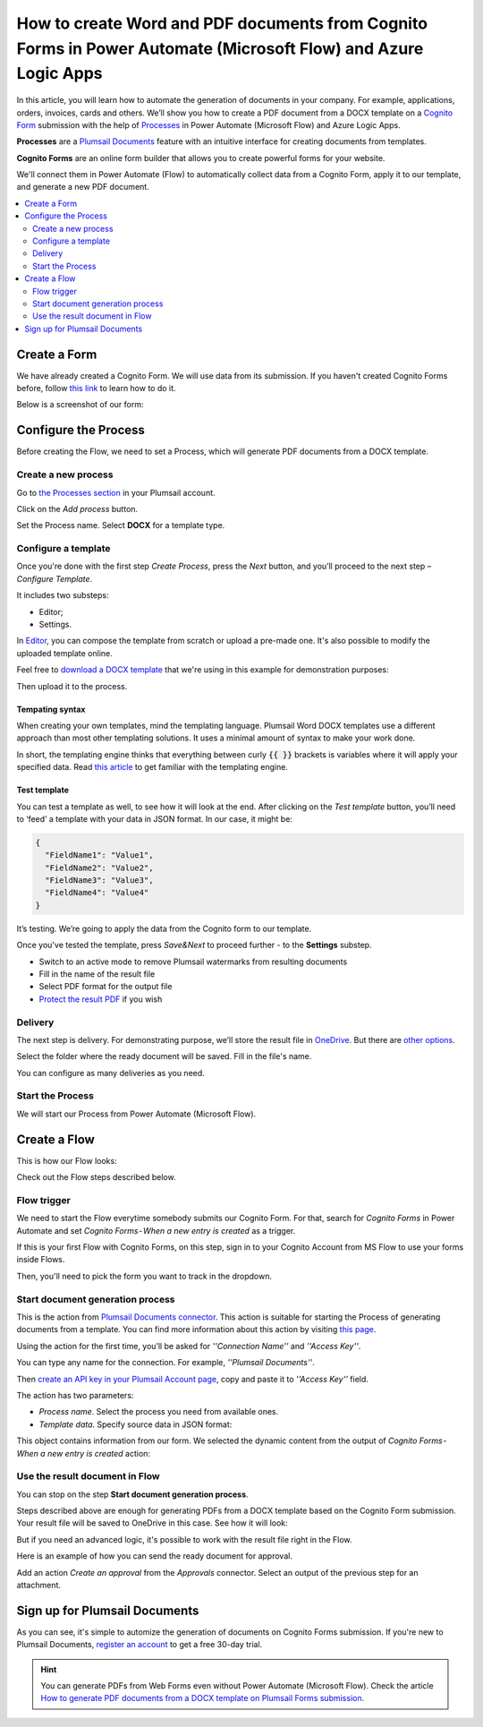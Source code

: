 .. title:: Use Cognito Forms to populate Word DOCX templates and then convert to PDF in Power Automate Flow

.. meta::
   :description: An example of how to auto create Word and PDF documents from Cognito Forms entries in Power Automate (Microsoft Flow) and Azure Logic Apps

How to create Word and PDF documents from Cognito Forms in Power Automate (Microsoft Flow) and Azure Logic Apps
===============================================================================================================

In this article, you will learn how to automate the generation of documents in your company. For example, applications, orders, invoices, cards and others. We’ll show you how to create a PDF document from a DOCX template on a `Cognito Form <https://www.cognitoforms.com/>`_ submission with the help of `Processes <../../../user-guide/processes/index.html>`_ in Power Automate (Microsoft Flow) and Azure Logic Apps. 

**Processes** are a `Plumsail Documents <https://plumsail.com/documents/>`_ feature with an intuitive interface for creating documents from templates. 

**Cognito Forms** are an online form builder that allows you to create powerful forms for your website.

We'll connect them in Power Automate (Flow) to automatically collect data from a Cognito Form, apply it to our template, and generate a new PDF document.

.. contents::
    :local:
    :depth: 2

Create a Form
-------------

We have already created a Cognito Form. We will use data from its submission. If you haven't created Cognito Forms before, follow `this link <https://www.cognitoforms.com/support/15/building-forms/creating-forms>`_ to learn how to do it.

Below is a screenshot of our form:

.. image:: ../../../_static/img/flow/how-tos/Cognito-Form.png
    :alt: Cognito Form

Configure the Process
---------------------

Before creating the Flow, we need to set a Process, which will generate PDF documents from a DOCX template.
 
Create a new process
~~~~~~~~~~~~~~~~~~~~

Go to `the Processes section <https://account.plumsail.com/documents/processes>`_ in your Plumsail account.

Click on the *Add process* button.

.. image:: ../../../_static/img/user-guide/processes/how-tos/add-process-button.png
    :alt: add process button

Set the Process name. Select **DOCX** for a template type.

.. image:: ../../../_static/img/user-guide/processes/how-tos/create-docx-process-forms.png
    :alt: generate PDF from Cognito Forms 

Configure a template
~~~~~~~~~~~~~~~~~~~~

Once you're done with the first step *Create Process*, press the *Next* button, and you’ll proceed to the next step – *Configure Template*.

It includes two substeps:

- Editor;
- Settings.

In `Editor <../../../user-guide/processes/online-editor.html>`_, you can compose the template from scratch or upload a pre-made one. It's also possible to modify the uploaded template online.

Feel free to `download a DOCX template <../../../_static/files/flow/how-tos/Create-Word-and-PDF-template.docx>`_ that we're using in this example for demonstration purposes:

.. image:: ../../../_static/img/flow/how-tos/docx-template_forms_processes.png
    :alt: Docx template

Then upload it to the process.

.. image:: ../../../_static/img/user-guide/processes/how-tos/upload-template.png
    :alt: upload template file

Tempating syntax
*****************
When creating your own templates, mind the templating language. Plumsail Word DOCX templates use a different approach than most other templating solutions. It uses a minimal amount of syntax to make your work done.

In short, the templating engine thinks that everything between curly :code:`{{ }}` brackets is variables where it will apply your specified data. 
Read `this article <../../../document-generation/docx/how-it-works.html>`_ to get familiar with the templating engine.

Test template
*************

You can test a template as well, to see how it will look at the end. After clicking on the *Test template* button, you’ll need to ‘feed’ a template with your data in JSON format. In our case, it might be:

.. code:: json

    {
      "FieldName1": "Value1",
      "FieldName2": "Value2",
      "FieldName3": "Value3",
      "FieldName4": "Value4"
    }


.. image:: ../../../_static/img/flow/how-tos/test-template-forms-processes.png
    :alt: test template

It’s testing. We’re going to apply the data from the Cognito form to our template. 

Once you've tested the template, press *Save&Next* to proceed further - to the **Settings** substep.

- Switch to an active mode to remove Plumsail watermarks from resulting documents
- Fill in the name of the result file
- Select PDF format for the output file
- `Protect the result PDF <../configure-settings.html#add-watermark>`_ if you wish

.. image:: ../../../_static/img/flow/how-tos/configure-template-forms.png
    :alt: Configure template

Delivery
~~~~~~~~

The next step is delivery. For demonstrating purpose, we’ll store the result file in `OneDrive <../../../user-guide/processes/deliveries/one-drive.html>`_. But there are `other options <../../../user-guide/processes/create-delivery.html#list-of-available-deliveries>`_.

Select the folder where the ready document will be saved. Fill in the file's name. 

.. image:: ../../../_static/img/flow/how-tos/onedrive-forms.png
    :alt: create pdf from template on form submission

You can configure as many deliveries as you need.

Start the Process
~~~~~~~~~~~~~~~~~
We will start our Process from Power Automate (Microsoft Flow). 

Create a Flow
-------------
This is how our Flow looks:

.. image:: ../../../_static/img/flow/how-tos/cognito-forms-processes.png
    :alt: pdf from cognito form flow


Check out the Flow steps described below.

Flow trigger
~~~~~~~~~~~~

We need to start the Flow everytime somebody submits our Cognito Form. For that, search for *Cognito Forms* in Power Automate and set *Cognito Forms - When a new entry is created* as a trigger.

If this is your first Flow with Cognito Forms, on this step, sign in to your Cognito Account from MS Flow to use your forms inside Flows.

Then, you'll need to pick the form you want to track in the dropdown.

.. image:: ../../../_static/img/flow/how-tos/cognito-form-trigger.png
    :alt: cognito form trigger

Start document generation process
~~~~~~~~~~~~~~~~~~~~~~~~~~~~~~~~~
This is the action from `Plumsail Documents connector <../../../getting-started/use-from-flow.html>`_. This action is suitable for starting the Process of generating documents from a template. You can find more information about this action by visiting `this page <../../../flow/actions/document-processing.html#start-document-generation-process>`_.

Using the action for the first time, you’ll be asked for *''Connection Name''* and *''Access Key''*. 

.. image:: ../../../_static/img/getting-started/create-flow-connection.png
    :alt: create flow connection

You can type any name for the connection. For example, *''Plumsail Documents''*. 

Then `create an API key in your Plumsail Account page <https://plumsail.com/docs/documents/v1.x/getting-started/sign-up.html>`_, copy and paste it to *''Access Key''* field.

The action has two parameters:

.. image:: ../../../_static/img/user-guide/processes/how-tos/start-generation-docs-action.png
    :alt: start generation documents action

- *Process name*. Select the process you need from available ones. 
- *Template data*. Specify source data in JSON format:

.. image:: ../../../_static/img/flow/how-tos/Cognito-Forms-DOCX-PDF-data.png
    :alt: dynamic content of Cognito form is submitted

This object contains information from our form. We selected the dynamic content from the output of *Cognito Forms - When a new entry is created* action:

.. image:: ../../../_static/img/flow/how-tos/Cognito-Forms-DOCX-PDF-Dynamic-content.png
    :alt: dynamic content of Cognito form is submitted

Use the result document in Flow
~~~~~~~~~~~~~~~~~~~~~~~~~~~~~~~

You can stop on the step **Start document generation process**. 

Steps described above are enough for generating PDFs from a DOCX template based on the Cognito Form submission. Your result file will be saved to OneDrive in this case. See how it will look:

.. image:: ../../../_static/img/flow/how-tos/Plumsail-Forms-DOCX-PDF-Template-PDF.png
    :alt: pdf from Cognito form result file

But if you need an advanced logic, it's possible to work with the result file right in the Flow. 

Here is an example of how you can send the ready document for approval. 

Add an action *Create an approval* from the *Approvals* connector. Select an output of the previous step for an attachment.

.. image:: ../../../_static/img/user-guide/processes/how-tos/create-an-approval.png
    :alt: send pdf for approval

Sign up for Plumsail Documents
------------------------------

As you can see, it's simple to automize the generation of documents on Cognito Forms submission. If you're new to Plumsail Documents, `register an account <https://auth.plumsail.com/Account/Register?ReturnUrl=https://account.plumsail.com/documents/processes/reg>`_ to get a free 30-day trial.

.. hint:: You can generate PDFs from Web Forms even without Power Automate (Microsoft Flow). Check the article `How to generate PDF documents from a DOCX template on Plumsail Forms submission <../../../user-guide/processes/examples/create-word-and-pdf-documents-from-plumsail-forms.html>`_.

